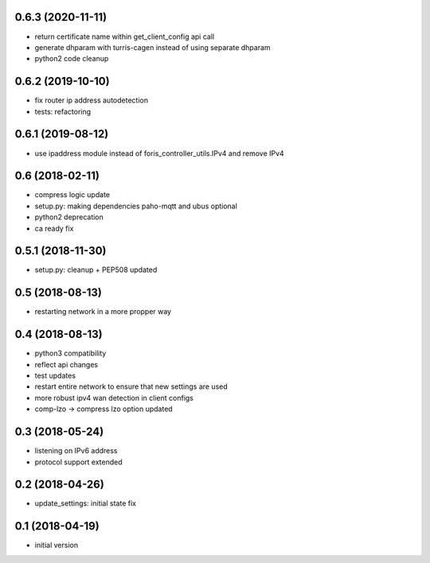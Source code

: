 0.6.3 (2020-11-11)
------------------

* return certificate name within get_client_config api call
* generate dhparam with turris-cagen instead of using separate dhparam
* python2 code cleanup

0.6.2 (2019-10-10)
------------------

* fix router ip address autodetection
* tests: refactoring

0.6.1 (2019-08-12)
------------------
* use ipaddress module instead of foris_controller_utils.IPv4 and remove IPv4

0.6 (2018-02-11)
----------------

* compress logic update
* setup.py: making dependencies paho-mqtt and ubus optional
* python2 deprecation
* ca ready fix

0.5.1 (2018-11-30)
------------------

* setup.py: cleanup + PEP508 updated

0.5 (2018-08-13)
----------------

* restarting network in a more propper way

0.4 (2018-08-13)
----------------

* python3 compatibility
* reflect api changes
* test updates
* restart entire network to ensure that new settings are used
* more robust ipv4 wan detection in client configs
* comp-lzo -> compress lzo option updated

0.3 (2018-05-24)
----------------

* listening on IPv6 address
* protocol support extended

0.2 (2018-04-26)
----------------

* update_settings: initial state fix

0.1 (2018-04-19)
----------------

* initial version
